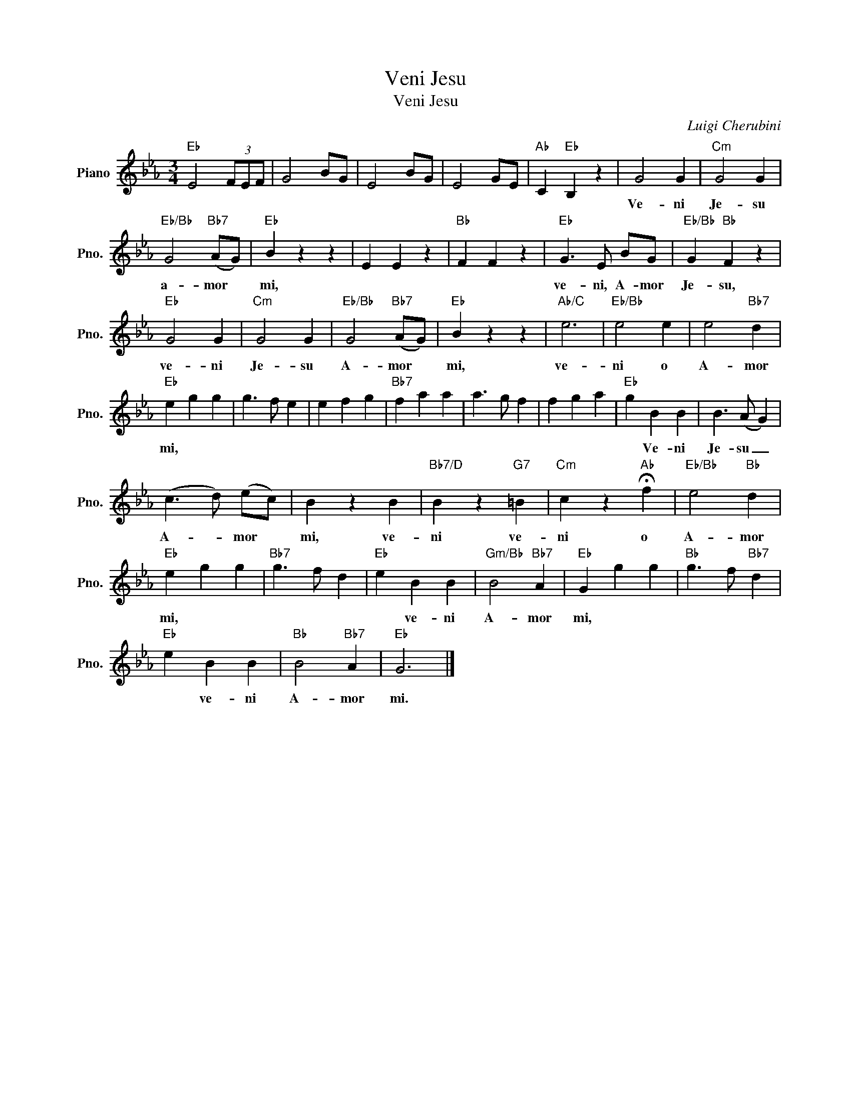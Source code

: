 X:1
T:Veni Jesu
T:Veni Jesu
C:Luigi Cherubini
Z:All Rights Reserved
L:1/4
M:3/4
K:Eb
V:1 treble nm="Piano" snm="Pno."
%%MIDI program 0
%%MIDI control 7 100
%%MIDI control 10 64
V:1
"Eb" E2 (3F/E/F/ | G2 B/G/ | E2 B/G/ | E2 G/E/ |"Ab" C"Eb" B, z | G2 G |"Cm" G2 G | %7
w: |||||Ve- ni|Je- su|
"Eb/Bb" G2"Bb7" (A/G/) |"Eb" B z z | E E z |"Bb" F F z |"Eb" G3/2 E/ B/G/ |"Eb/Bb" G"Bb" F z | %13
w: a- mor *|mi,|||ve- ni, A- mor|Je- su,|
"Eb" G2 G |"Cm" G2 G |"Eb/Bb" G2"Bb7" (A/G/) |"Eb" B z z |"Ab/C" e3 |"Eb/Bb" e2 e | e2"Bb7" d | %20
w: ve- ni|Je- su|A- mor *|mi,|ve-|ni o|A- mor|
"Eb" e g g | g3/2 f/ e | e f g |"Bb7" f a a | a3/2 g/ f | f g a |"Eb" g B B | B3/2 (A/ G) | %28
w: mi, * *||||||* Ve- ni|Je- su _|
 (c3/2 d/) (e/c/) | B z B |"Bb7/D" B z"G7" =B |"Cm" c z"Ab" !fermata!f |"Eb/Bb" e2"Bb" d | %33
w: A- * mor *|mi, ve-|ni ve-|ni o|A- mor|
"Eb" e g g |"Bb7" g3/2 f/ d |"Eb" e B B |"Gm/Bb" B2"Bb7" A |"Eb" G g g |"Bb" g3/2 f/"Bb7" d | %39
w: mi, * *||* ve- ni|A- mor|mi, * *||
"Eb" e B B |"Bb" B2"Bb7" A |"Eb" G3 |] %42
w: * ve- ni|A- mor|mi.|

